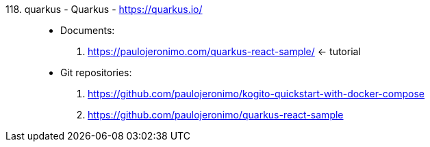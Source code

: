 [#quarkus]#118. quarkus - Quarkus# - https://quarkus.io/::
* Documents:
. https://paulojeronimo.com/quarkus-react-sample/ <- tutorial
* Git repositories:
. https://github.com/paulojeronimo/kogito-quickstart-with-docker-compose
. https://github.com/paulojeronimo/quarkus-react-sample
